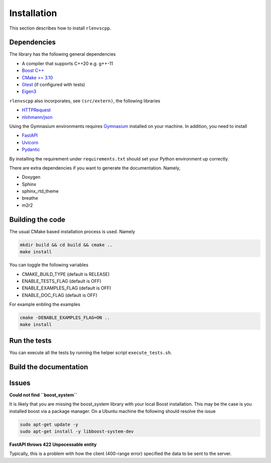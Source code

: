 Installation
============

This section describes how to install ``rlenvscpp``.

Dependencies
------------

The library has the following general dependencies

- A compiler that supports C++20 e.g. g++-11
- `Boost C++ <https://www.boost.org/>`_ 
- `CMake >= 3.10 <https://cmake.org/>`_
- `Gtest  <https://github.com/google/googletest>`_  (if configured with tests)
- `Eigen3 <https://eigen.tuxfamily.org/index.php?title=Main_Page>`_


``rlenvscpp`` also incorporates, see ``(src/extern)``, the following libraries

- `HTTPRequest <https://github.com/elnormous/HTTPRequest>`_
- `nlohmann/json <https://github.com/nlohmann/json>`_


Using the Gymnasium environments requires `Gymnasium <https://github.com/Farama-Foundation/Gymnasium/tree/main>`_ 
installed on your machine. In addition, you need to install

- `FastAPI <https://fastapi.tiangolo.com/>`_
- `Uvicorn <https://www.uvicorn.org/>`_
- `Pydantic <a href="https://docs.pydantic.dev/latest/>`_

By installing the requirement under ``requirements.txt`` should set your Python environment  up correctly.

There are extra dependencies if you want to generate the documentation. Namely,

- Doxygen
- Sphinx
- sphinx_rtd_theme
- breathe
- m2r2

Building the code
-----------------

The usual CMake based installation process is used. Namely

.. code-block::

	mkdir build && cd build && cmake ..
	make install


You can toggle the following variables

- CMAKE_BUILD_TYPE (default is RELEASE)
- ENABLE_TESTS_FLAG (default is OFF)
- ENABLE_EXAMPLES_FLAG (default is OFF)
- ENABLE_DOC_FLAG (default is OFF)

For example enbling the examples 

.. code-block::

	cmake -DENABLE_EXAMPLES_FLAG=ON ..
	make install


Run the tests
-------------

You can execute all the tests by running the helper script ``execute_tests.sh``.


Build the documentation
-----------------------


Issues
-------

**Could not find ``boost_system``**

It is likely that you are missing the boost_system library with your local Boost installation. This may be the case
is you installed boost via a package manager. On a Ubuntu machine the following should resolve the issue

.. code-block::

	sudo apt-get update -y
	sudo apt-get install -y libboost-system-dev


**FastAPI throws 422 Unpocessable entity**

Typically, this is a problem with how the client (400-range error) specified the data
to be sent to the server. 